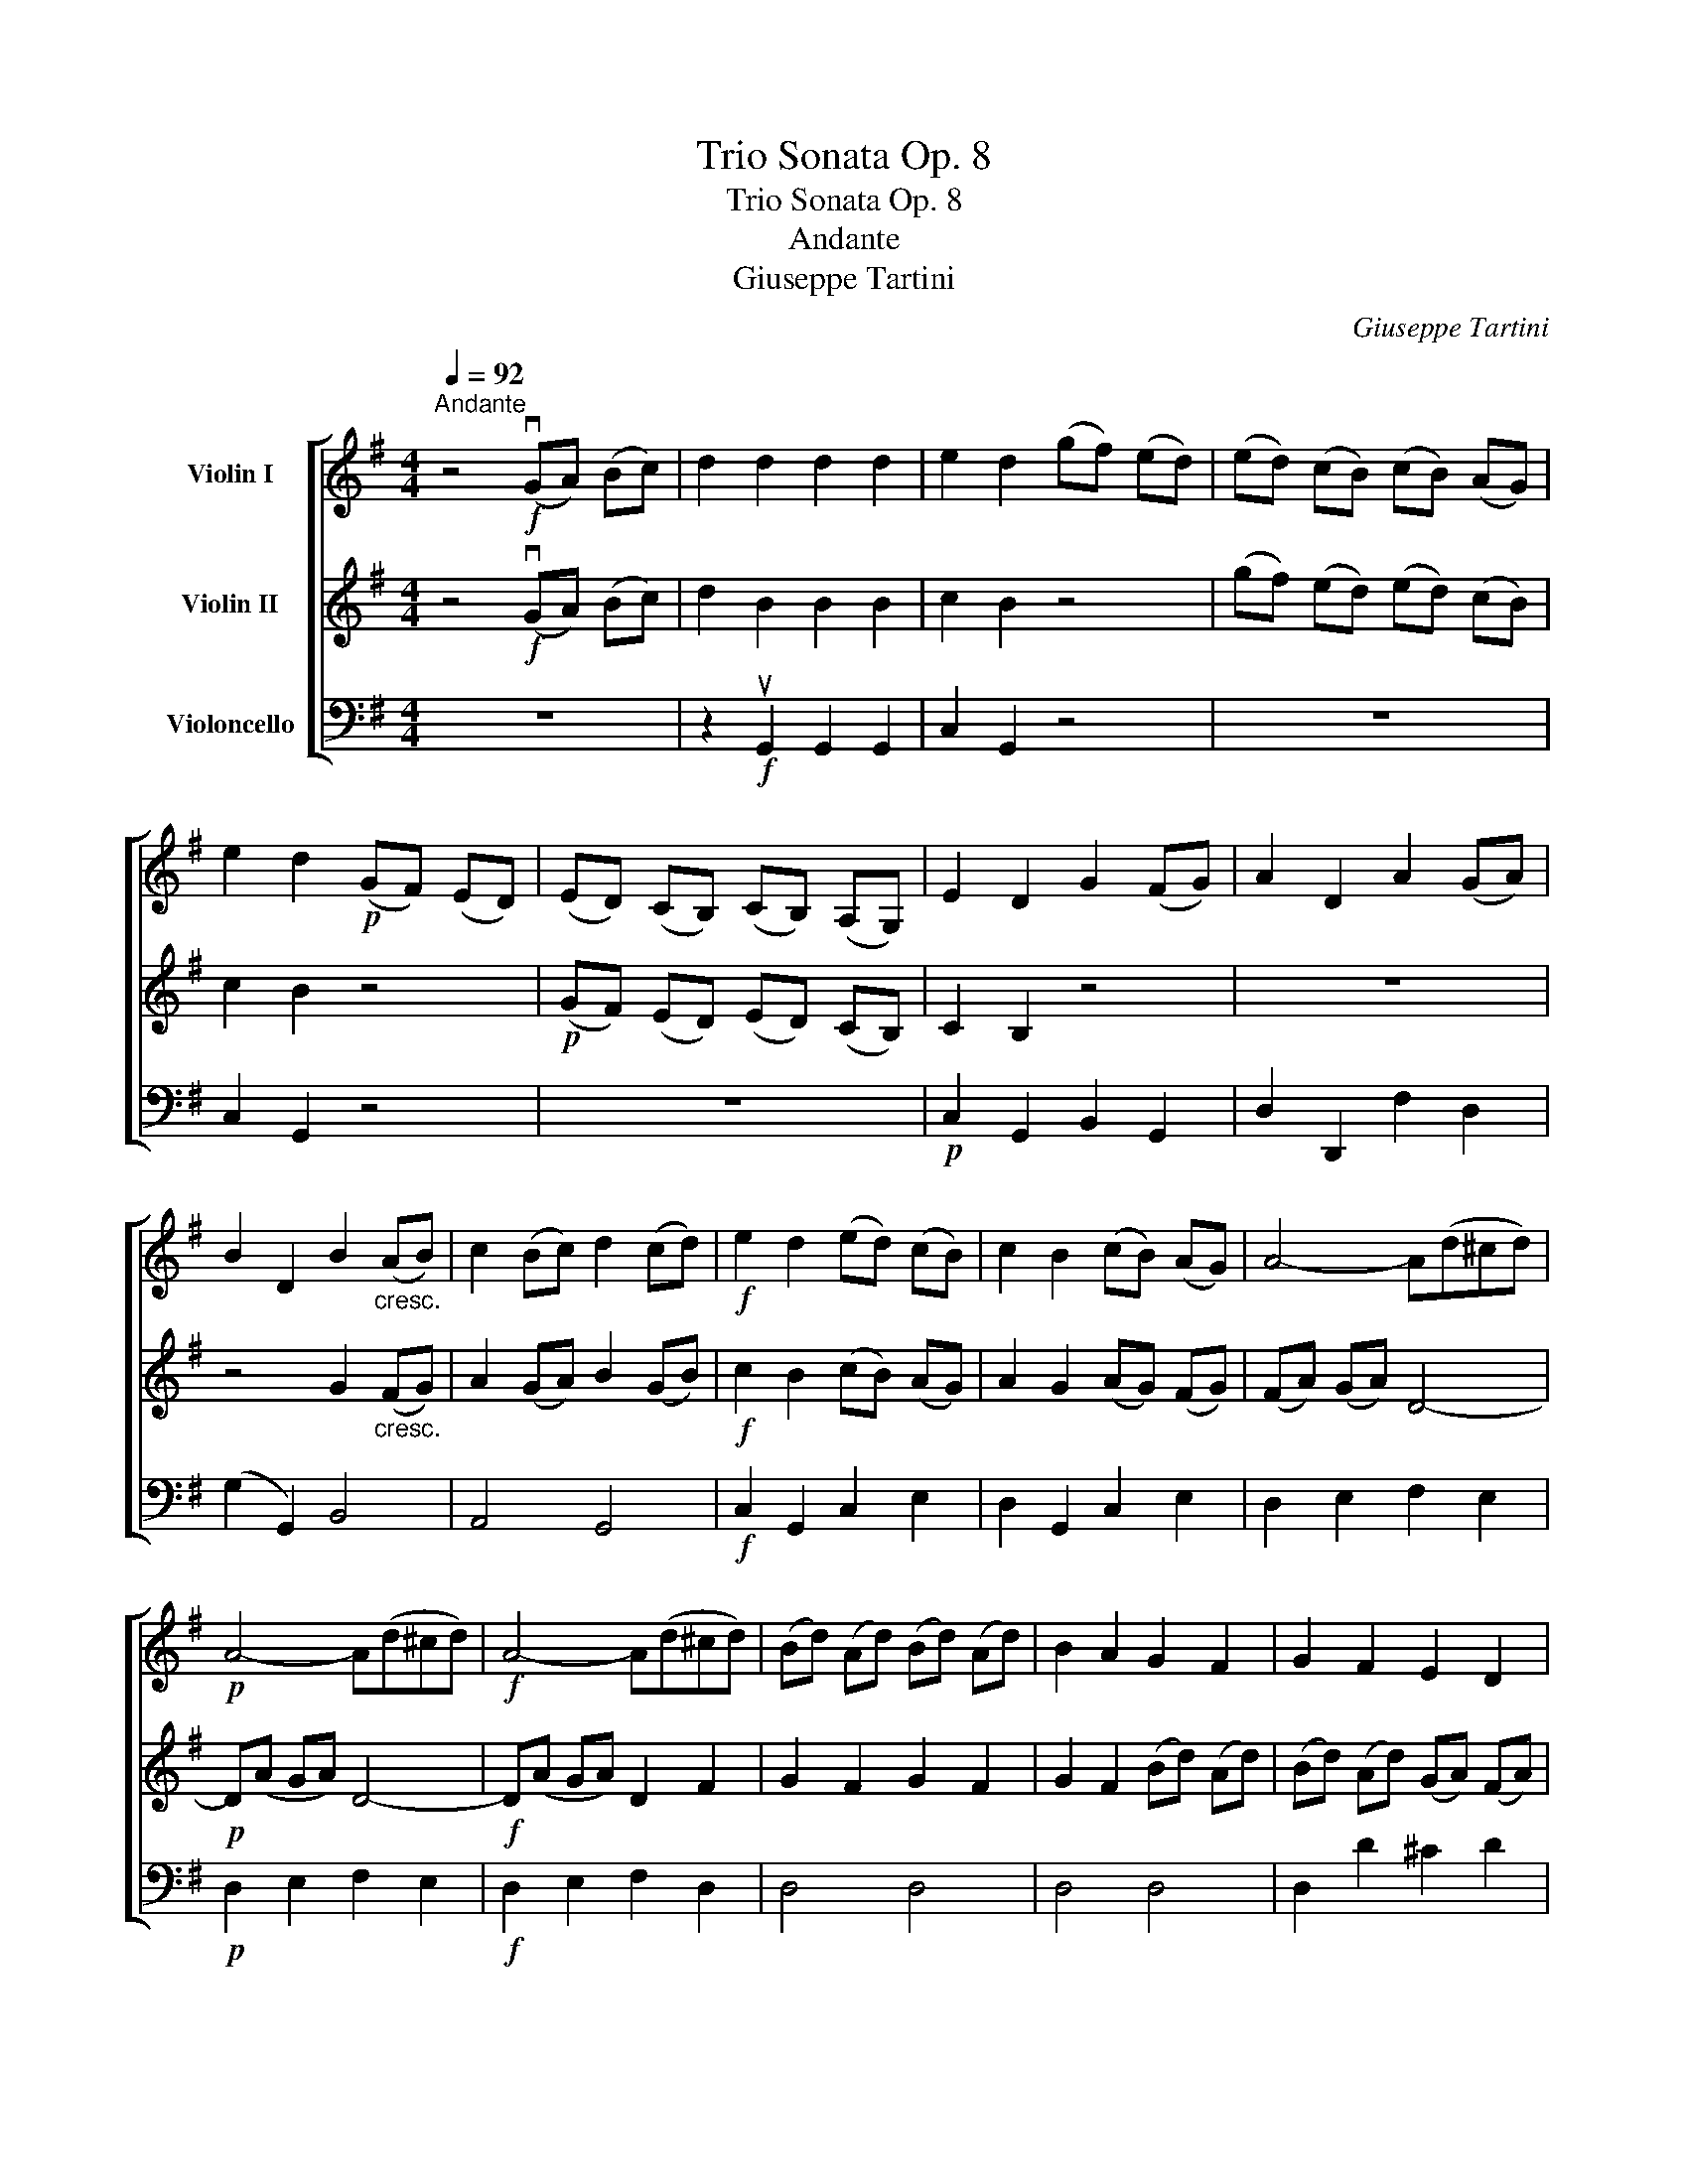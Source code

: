 X:1
T:Trio Sonata Op. 8
T:Trio Sonata Op. 8
T:Andante
T:Giuseppe Tartini
C:Giuseppe Tartini
%%score [ 1 2 3 ]
L:1/8
Q:1/4=92
M:4/4
K:G
V:1 treble nm="Violin I"
V:2 treble nm="Violin II"
V:3 bass nm="Violoncello"
V:1
"^Andante" z4!f! (vGA) (Bc) | d2 d2 d2 d2 | e2 d2 (gf) (ed) | (ed) (cB) (cB) (AG) | %4
 e2 d2!p! (GF) (ED) | (ED) (CB,) (CB,) (A,G,) | E2 D2 G2 (FG) | A2 D2 A2 (GA) | %8
 B2 D2 B2"_cresc." (AB) | c2 (Bc) d2 (cd) |!f! e2 d2 (ed) (cB) | c2 B2 (cB) (AG) | A4- A(d^cd) | %13
!p! A4- A(d^cd) |!f! A4- A(d^cd) | (Bd) (Ad) (Bd) (Ad) | B2 A2 G2 F2 | G2 F2 E2 D2 | %18
 E2 D2!mf! (dc) (BA) | (^GF) (ED) D2 D2 | D2 C2 (cB) (AG) | (FE) (DC) C2 C2 | %22
 C2 B,2!f! (Bd) (^ce) | d2 A2!p! (Bd) (^ce) | d2 A2!f! (BG) (AF) | (GE) (FD) E4 | %26
 D4!mf! (vdc) (BA) | G2 G2 G2 G2 | A2 G2 (Ad) (Gd) | (Ad) (Gd) (Ad) (Gd) | A2 G2!f! (ed) (cB) | %31
 A2 A2 A2 A2 | B2 A2 (Bd) (Ad) | (Bd) (Ad) (Bd) (Ad) | B2 A2 c2 (BA) | (GF) E2!p! c2 (BA) | %36
 (GF) E2!f! (ed) (cB) | (cB) (AG) (AG) (FE) | F4 z2!p! F2 | (GB) (FB) (GB) (FB) | G2 F2 z2!mf! A2 | %41
 (Bd) (Ad) (Bd) (Ad) | B2 A2!f! (gf) (ed) | e4 (fe) (dc) | d4 (ed) (cB) | c4 (dc) (BA) | %46
 B4!mp! (GA) (_Bc) | d2 d2 d2 d2 | _e2 d2 (g=f) (ed) | (_ed) (c_B) (cB) (AG) | _e2 d2 ^c4 | %51
 d2 A2 B4 | c2 G2 A4 |"_cresc." _B2 =B2 c2 ^c2 | d4!mf! (Bd) (Ad) | (Bd) (Ad) (Bd) (Ad) | %56
 B2 A2 A2 ^G2 | A2 ^G2 A2 G2 | A2 ^G2!f! (eg) (dg) | (eg) (dg) (eg) (dg) | e2 d2 (gf) (ed) | %61
 (d2 e2) (ed) (cB) | B2 c2 (cB) (AG) | (FD) (GE) F4 | G4!p! (gf) (ed) | d2 e2 (ed) (cB) | %66
 B2 c2!f! (cB) (AG) | (Ad) (cA) A4 | G8 |] %69
V:2
 z4!f! (vGA) (Bc) | d2 B2 B2 B2 | c2 B2 z4 | (gf) (ed) (ed) (cB) | c2 B2 z4 | %5
!p! (GF) (ED) (ED) (CB,) | C2 B,2 z4 | z8 | z4 G2"_cresc." (FG) | A2 (GA) B2 (GB) | %10
!f! c2 B2 (cB) (AG) | A2 G2 (AG) (FG) | (FA) (GA) D4- |!p! D(A GA) D4- |!f! D(A GA) D2 F2 | %15
 G2 F2 G2 F2 | G2 F2 (Bd) (Ad) | (Bd) (Ad) (GA) (FA) | G2 F2!mf! =F2 F2 | E2 E2 (ed) (cB) | %20
 (AG) (=FE) E2 E2 | D2 D2 (dc) (BA) | (GF) (ED)!f! G2 G2 | G2 F2!p! G2 G2 | G2 F2!f! (GE) (FD) | %25
 (E^C) (DB,) C4 | D4 z4 | z2!mf! uD2 D2 D2 | E2 D2 E2 D2 | E2 D2 E2 D2 | E2 D2 z4 | %31
 z2!f! uF2 F2 F2 | G2 F2 G2 F2 | G2 F2 G2 F2 | G2 F2 A2 (GF) | E2 B,2!p! A2 (GF) | %36
 E2 B,2!f! G2 G2 | A2 E2 (cB) (AG) |!p! B8- | B8- | B4 d4- | d8- | d4 z4 |!f! (cB) (AG) A4 | %44
 (BA) (GF) G4 | (AG) (FE) F4 | G4 z4 | z2!mp! _B2 B2 B2 | c2 _B2 z4 | (g=f) (_ed) (ed) (c_B) | %50
 c2 _B2 z2 G2 | G2 F2 z2 =F2 | =F2 E2 z2 v^F2 |"_cresc." G2 =F2 E2 _E2 | D4!mf! G2 F2 | %55
 G2 F2 G2 F2 | G2 F2 (ce) (Be) | (ce) (Be) (ce) (Be) | c2 B2!f! c2 B2 | c2 B2 c2 B2 | %60
 c2 B2 (ed) (cB) | B2 c2 (cB) (A^G) | ^G2 A2 (A=G) (FE) | D2 B2 A4 | G4!p! (ed) (cB) | %65
 B2 c2 (cB) (A^G) | ^G2 A2!f! (A=G) (FE) | (FD) (GE) F4 | G8 |] %69
V:3
 z8 | z2!f! uG,,2 G,,2 G,,2 | C,2 G,,2 z4 | z8 | C,2 G,,2 z4 | z8 |!p! C,2 G,,2 B,,2 G,,2 | %7
 D,2 D,,2 F,2 D,2 | (G,2 G,,2) B,,4 | A,,4 G,,4 |!f! C,2 G,,2 C,2 E,2 | D,2 G,,2 C,2 E,2 | %12
 D,2 E,2 F,2 E,2 |!p! D,2 E,2 F,2 E,2 |!f! D,2 E,2 F,2 D,2 | D,4 D,4 | D,4 D,4 | D,2 D2 ^C2 D2 | %18
 A,2 D,2!mf! D,2 D,2 | E,2 E,2 ^G,2 G,2 | A,2 A,2 C,2 C,2 | D,2 D,2 F,2 F,2 | G,2 G,2!f! E,2 A,,2 | %23
 B,,2 F,2!p! E,2 A,,2 | D,2 D,,2!f! G,,2 D,2 | A,2 D,2 A,2 A,,2 | D,4 z4 | z2!mf! uB,,2 B,,2 B,,2 | %28
 C,2 B,,2 C,2 B,,2 | C,2 B,,2 C,2 B,,2 | C,2 B,,2 z4 | z2!f! uD,2 D,2 D,2 | G,2 D,2 G,,2 D,2 | %33
 G,,2 D,2 G,,2 D,2 | G,2 D,2 ^D,2 D,2 | E,2 E,2!p! ^D,2 D,2 | E,2 E,2!f! E,2 E,2 | %37
 A,2 A,2 A,2 A,2 | B,2 B,,2 z2!p! u^D,2 | E,2 ^D,2 E,2 D,2 | E,2 B,,2 z2!mf! uF,2 | %41
 G,2 F,2 G,2 F,2 | G,2 D,2!f! B,,2 G,,2 | C,2 C,2 F,2 F,2 | B,2 B,2 E,2 E,2 | A,2 A,2 D,2 D,2 | %46
 G,2 G,,2 z4 | z2!mp! G,,2 G,,2 G,,2 | C,2 G,,2 z4 | z8 | C,2 G,,2 z2 A,,2 | D,2 D,,2 z2 G,,2 | %52
 C,2 C,,2 z2 D,2 |"_cresc." G,2 G,,2 G,2 G,2 | F,2 D,2 z4 | z8 |!mf! G,2 D,2 z4 | z8 | A,2 E,2 z4 | %59
 z8 |!f! C2 G,2 z4 | z2 C2 C,4 | z2 A,2 A,,2 C2 | C2 (B,C) D2 D,2 | G,4 z4 | z2!p! C2 C,4 | %66
 z2 A,2!f! A,,2 C2 | C2 (B,C) D2 D,2 | G,8 |] %69

